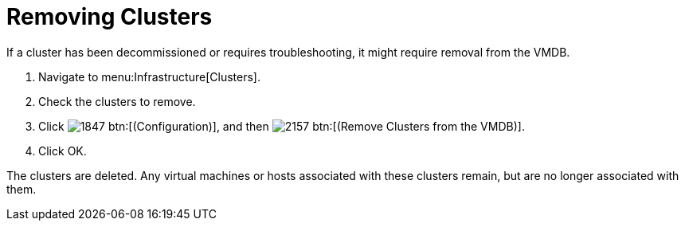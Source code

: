 = Removing Clusters

If a cluster has been decommissioned or requires troubleshooting, it might require removal from the VMDB.

. Navigate to menu:Infrastructure[Clusters].
. Check the clusters to remove.
. Click  image:images/1847.png[] btn:[(Configuration)], and then  image:images/2157.png[] btn:[(Remove Clusters from the VMDB)].
. Click [label]#OK#.

The clusters are deleted.
Any virtual machines or hosts associated with these clusters remain, but are no longer associated with them.
